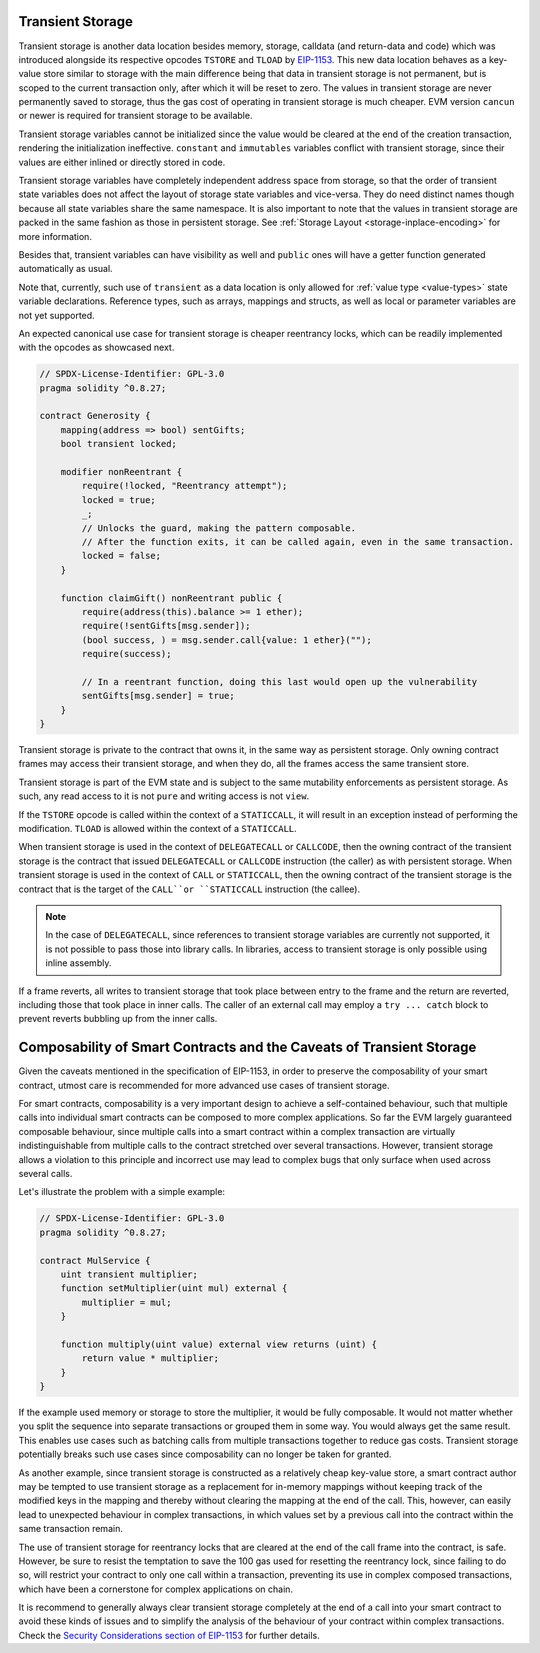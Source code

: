 .. index:: ! transient storage, ! transient, tstore, tload

.. _transient-storage:

*****************
Transient Storage
*****************

Transient storage is another data location besides memory, storage, calldata
(and return-data and code) which was introduced alongside its respective opcodes
``TSTORE`` and ``TLOAD`` by `EIP-1153 <https://eips.ethereum.org/EIPS/eip-1153>`_.
This new data location behaves as a key-value store similar to storage with the main
difference being that data in transient storage is not permanent, but is scoped to
the current transaction only, after which it will be reset to zero.
The values in transient storage are never permanently saved to storage,
thus the gas cost of operating in transient storage is much cheaper.
EVM version ``cancun`` or newer is required for transient storage to be available.

Transient storage variables cannot be initialized since the value would be cleared at
the end of the creation transaction, rendering the initialization ineffective.
``constant`` and ``immutables`` variables conflict with transient storage, since
their values are either inlined or directly stored in code.

Transient storage variables have completely independent address space from storage,
so that the order of transient state variables does not affect the layout of storage
state variables and vice-versa. They do need distinct names though because all state
variables share the same namespace.
It is also important to note that the values in transient storage are packed in the
same fashion as those in persistent storage.
See :ref:`Storage Layout <storage-inplace-encoding>` for more information.

Besides that, transient variables can have visibility as well and ``public`` ones will
have a getter function generated automatically as usual.

Note that, currently, such use of ``transient`` as a data location is only allowed for
:ref:`value type <value-types>` state variable declarations.
Reference types, such as arrays, mappings and structs, as well as local or parameter
variables are not yet supported.

An expected canonical use case for transient storage is cheaper reentrancy locks,
which can be readily implemented with the opcodes as showcased next.

.. code-block:: solidity

    // SPDX-License-Identifier: GPL-3.0
    pragma solidity ^0.8.27;

    contract Generosity {
        mapping(address => bool) sentGifts;
        bool transient locked;

        modifier nonReentrant {
            require(!locked, "Reentrancy attempt");
            locked = true;
            _;
            // Unlocks the guard, making the pattern composable.
            // After the function exits, it can be called again, even in the same transaction.
            locked = false;
        }

        function claimGift() nonReentrant public {
            require(address(this).balance >= 1 ether);
            require(!sentGifts[msg.sender]);
            (bool success, ) = msg.sender.call{value: 1 ether}("");
            require(success);

            // In a reentrant function, doing this last would open up the vulnerability
            sentGifts[msg.sender] = true;
        }
    }

Transient storage is private to the contract that owns it, in the same way as persistent storage.
Only owning contract frames may access their transient storage, and when they do, all the frames access the same transient store.

Transient storage is part of the EVM state and is subject to the same mutability enforcements
as persistent storage. As such, any read access to it is not ``pure`` and writing access is not ``view``.

If the ``TSTORE`` opcode is called within the context of a ``STATICCALL``,
it will result in an exception instead of performing the modification.
``TLOAD`` is allowed within the context of a ``STATICCALL``.

When transient storage is used in the context of ``DELEGATECALL`` or ``CALLCODE``,
then the owning contract of the transient storage is the contract that issued ``DELEGATECALL``
or ``CALLCODE`` instruction (the caller) as with persistent storage.
When transient storage is used in the context of ``CALL`` or ``STATICCALL``,
then the owning contract of the transient storage is the contract that is the target
of the ``CALL``or ``STATICCALL`` instruction (the callee).

.. note::
    In the case of ``DELEGATECALL``, since references to transient storage variables
    are currently not supported, it is not possible to pass those into library calls.
    In libraries, access to transient storage is only possible using inline assembly.

If a frame reverts, all writes to transient storage that took place between entry
to the frame and the return are reverted, including those that took place in inner calls.
The caller of an external call may employ a ``try ... catch`` block to prevent reverts
bubbling up from the inner calls.

*********************************************************************
Composability of Smart Contracts and the Caveats of Transient Storage
*********************************************************************

Given the caveats mentioned in the specification of EIP-1153,
in order to preserve the composability of your smart contract,
utmost care is recommended for more advanced use cases of transient storage.

For smart contracts, composability is a very important design to achieve a self-contained behaviour,
such that multiple calls into individual smart contracts can be composed to more complex applications.
So far the EVM largely guaranteed composable behaviour, since multiple calls into a smart contract
within a complex transaction are virtually indistinguishable from multiple calls to the contract
stretched over several transactions. However, transient storage allows a violation to this principle
and incorrect use may lead to complex bugs that only surface when used across several calls.

Let's illustrate the problem with a simple example:

.. code-block:: solidity

    // SPDX-License-Identifier: GPL-3.0
    pragma solidity ^0.8.27;

    contract MulService {
        uint transient multiplier;
        function setMultiplier(uint mul) external {
            multiplier = mul;
        }

        function multiply(uint value) external view returns (uint) {
            return value * multiplier;
        }
    }

If the example used memory or storage to store the multiplier, it would be fully composable.
It would not matter whether you split the sequence into separate transactions or grouped them in some way.
You would always get the same result. This enables use cases such as batching calls from multiple transactions
together to reduce gas costs. Transient storage potentially breaks such use cases since composability can no longer be taken for granted.

As another example, since transient storage is constructed as a relatively cheap key-value store,
a smart contract author may be tempted to use transient storage as a replacement for in-memory mappings
without keeping track of the modified keys in the mapping and thereby without clearing the mapping
at the end of the call. This, however, can easily lead to unexpected behaviour in complex transactions,
in which values set by a previous call into the contract within the same transaction remain.

The use of transient storage for reentrancy locks that are cleared at the end of the call frame
into the contract, is safe. However, be sure to resist the temptation to save the 100 gas used
for resetting the reentrancy lock, since failing to do so, will restrict your contract to
only one call within a transaction, preventing its use in complex composed transactions,
which have been a cornerstone for complex applications on chain.

It is recommend to generally always clear transient storage completely at the end of a call
into your smart contract to avoid these kinds of issues and to simplify
the analysis of the behaviour of your contract within complex transactions.
Check the `Security Considerations section of EIP-1153 <https://eips.ethereum.org/EIPS/eip-1153#security-considerations>`_ for further details.